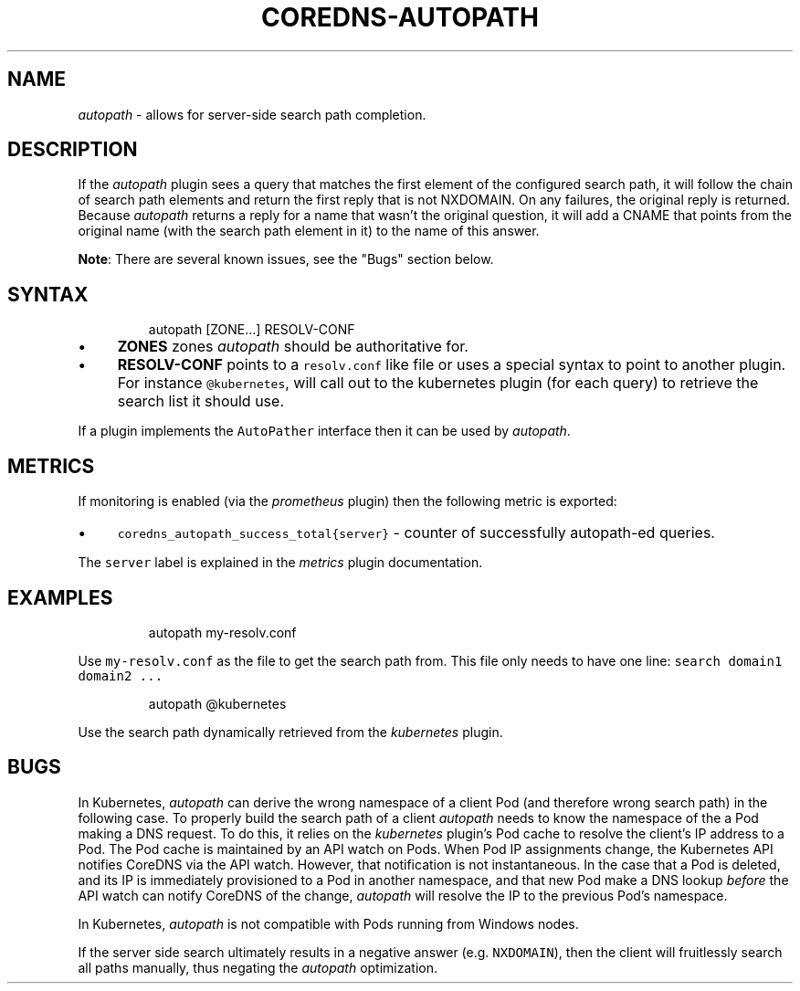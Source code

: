 .\" Generated by Mmark Markdown Processer - mmark.miek.nl
.TH "COREDNS-AUTOPATH" 7 "February 2025" "CoreDNS" "CoreDNS Plugins"

.SH "NAME"
.PP
\fIautopath\fP - allows for server-side search path completion.

.SH "DESCRIPTION"
.PP
If the \fIautopath\fP plugin sees a query that matches the first element of the configured search path, it will
follow the chain of search path elements and return the first reply that is not NXDOMAIN. On any
failures, the original reply is returned. Because \fIautopath\fP returns a reply for a name that wasn't
the original question, it will add a CNAME that points from the original name (with the search path
element in it) to the name of this answer.

.PP
\fBNote\fP: There are several known issues, see the "Bugs" section below.

.SH "SYNTAX"
.PP
.RS

.nf
autopath [ZONE...] RESOLV\-CONF

.fi
.RE

.IP \(bu 4
\fBZONES\fP zones \fIautopath\fP should be authoritative for.
.IP \(bu 4
\fBRESOLV-CONF\fP points to a \fB\fCresolv.conf\fR like file or uses a special syntax to point to another
plugin. For instance \fB\fC@kubernetes\fR, will call out to the kubernetes plugin (for each
query) to retrieve the search list it should use.


.PP
If a plugin implements the \fB\fCAutoPather\fR interface then it can be used by \fIautopath\fP.

.SH "METRICS"
.PP
If monitoring is enabled (via the \fIprometheus\fP plugin) then the following metric is exported:

.IP \(bu 4
\fB\fCcoredns_autopath_success_total{server}\fR - counter of successfully autopath-ed queries.


.PP
The \fB\fCserver\fR label is explained in the \fImetrics\fP plugin documentation.

.SH "EXAMPLES"
.PP
.RS

.nf
autopath my\-resolv.conf

.fi
.RE

.PP
Use \fB\fCmy-resolv.conf\fR as the file to get the search path from. This file only needs to have one line:
\fB\fCsearch domain1 domain2 ...\fR

.PP
.RS

.nf
autopath @kubernetes

.fi
.RE

.PP
Use the search path dynamically retrieved from the \fIkubernetes\fP plugin.

.SH "BUGS"
.PP
In Kubernetes, \fIautopath\fP can derive the wrong namespace of a client Pod (and therefore wrong search
path) in the following case. To properly build the search path of a client \fIautopath\fP needs to know
the namespace of the a Pod making a DNS request. To do this, it relies on the \fIkubernetes\fP plugin's
Pod cache to resolve the client's IP address to a Pod. The Pod cache is maintained by an API watch
on Pods. When Pod IP assignments change, the Kubernetes API notifies CoreDNS via the API watch.
However, that notification is not instantaneous. In the case that a Pod is deleted, and its IP is
immediately provisioned to a Pod in another namespace, and that new Pod make a DNS lookup \fIbefore\fP
the API watch can notify CoreDNS of the change, \fIautopath\fP will resolve the IP to the previous Pod's
namespace.

.PP
In Kubernetes, \fIautopath\fP is not compatible with Pods running from Windows nodes.

.PP
If the server side search ultimately results in a negative answer (e.g. \fB\fCNXDOMAIN\fR), then the client
will fruitlessly search all paths manually, thus negating the \fIautopath\fP optimization.

